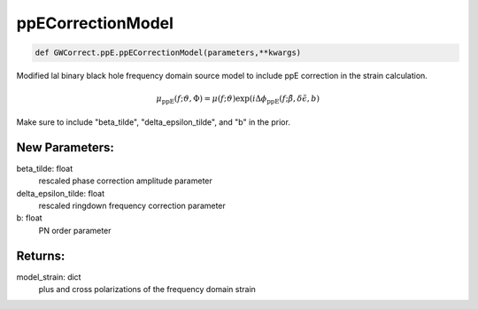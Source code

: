 ppECorrectionModel
==================

.. code-block:: python

   def GWCorrect.ppE.ppECorrectionModel(parameters,**kwargs)

Modified lal binary black hole frequency domain source model to include ppE correction in the strain calculation.

.. math::

   \mu_\mathrm{ppE}(f;\vartheta,\Phi)=\mu(f;\vartheta)\exp(i\Delta\phi_\mathrm{ppE}(f;\tilde\beta,\delta\tilde\epsilon,b)

Make sure to include "beta_tilde", "delta_epsilon_tilde", and "b" in the prior.

New Parameters:
---------------
beta_tilde: float
   rescaled phase correction amplitude parameter
delta_epsilon_tilde: float
   rescaled ringdown frequency correction parameter
b: float
   PN order parameter

Returns:
--------
model_strain: dict
   plus and cross polarizations of the frequency domain strain
